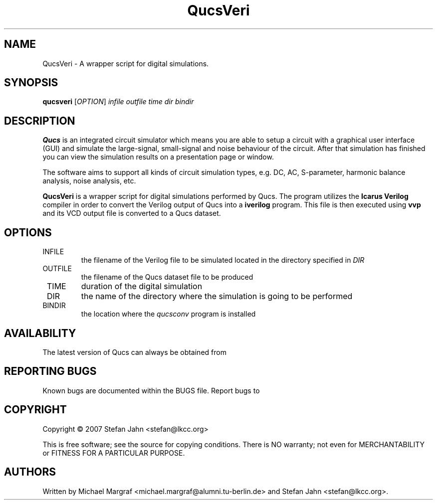 .TH QucsVeri "1" "March 2007" "Debian/GNU Linux" "User Commands"
.SH NAME
QucsVeri \- A wrapper script for digital simulations.
.SH SYNOPSIS
.B qucsveri
[\fIOPTION\fR] \fIinfile\fR \fIoutfile\fR \fItime\fR \fIdir\fR \fIbindir\fR
.SH DESCRIPTION

\fBQucs\fR is an integrated circuit simulator which means you are able
to setup a circuit with a graphical user interface (GUI) and simulate
the large-signal, small-signal and noise behaviour of the circuit.
After that simulation has finished you can view the simulation results
on a presentation page or window.

The software aims to support all kinds of circuit simulation types,
e.g. DC, AC, S-parameter, harmonic balance analysis, noise analysis,
etc.

\fBQucsVeri\fR is a wrapper script for digital simulations performed
by Qucs.  The program utilizes the \fBIcarus Verilog\fR compiler in
order to convert the Verilog output of Qucs into a \fBiverilog\fR
program.  This file is then executed using \fBvvp\fR and its VCD
output file is converted to a Qucs dataset.
.SH OPTIONS
.TP
\fR INFILE
the filename of the Verilog file to be simulated located in the
directory specified in \fIDIR\fR
.TP
\fR OUTFILE
the filename of the Qucs dataset file to be produced
.TP
\fR TIME
duration of the digital simulation
.TP
\fR DIR
the name of the directory where the simulation is going to be performed
.TP
\fR BINDIR
the location where the \fIqucsconv\fR program is installed
.SH AVAILABILITY
The latest version of Qucs can always be obtained from
\fB\fR
.SH "REPORTING BUGS"
Known bugs are documented within the BUGS file.  Report bugs to
\fB\fR
.SH COPYRIGHT
Copyright \(co 2007 Stefan Jahn <stefan@lkcc.org>
.PP
This is free software; see the source for copying conditions.  There is NO
warranty; not even for MERCHANTABILITY or FITNESS FOR A PARTICULAR PURPOSE.
.SH AUTHORS
Written by Michael Margraf <michael.margraf@alumni.tu-berlin.de> and
Stefan Jahn <stefan@lkcc.org>.
